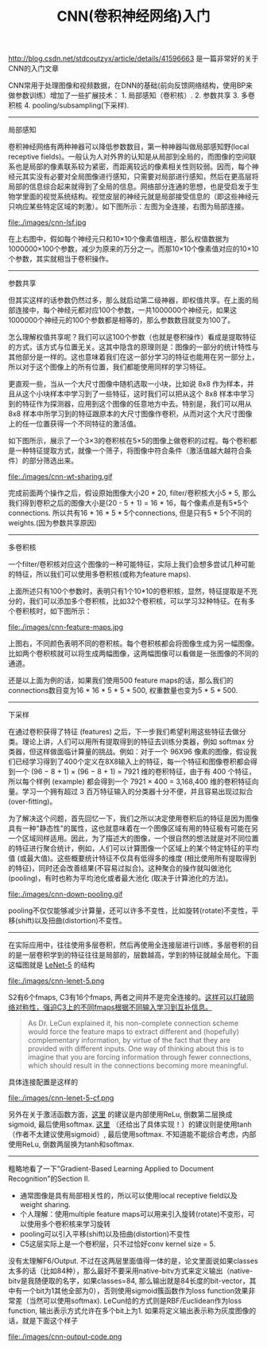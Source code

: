 #+title: CNN(卷积神经网络)入门

http://blog.csdn.net/stdcoutzyx/article/details/41596663 是一篇非常好的关于CNN的入门文章

CNN常用于处理图像和视频数据，在DNN的基础(前向反馈网络结构，使用BP来做参数训练）增加了一些扩展技术： 1. 局部感知（卷积核）. 2. 参数共享 3. 多卷积核 4. pooling/subsampling(下采样).

-----
局部感知

卷积神经网络有两种神器可以降低参数数目，第一种神器叫做局部感知野(local receptive fields)。一般认为人对外界的认知是从局部到全局的，而图像的空间联系也是局部的像素联系较为紧密，而距离较远的像素相关性则较弱。因而，每个神经元其实没有必要对全局图像进行感知，只需要对局部进行感知，然后在更高层将局部的信息综合起来就得到了全局的信息。网络部分连通的思想，也是受启发于生物学里面的视觉系统结构。视觉皮层的神经元就是局部接受信息的（即这些神经元只响应某些特定区域的刺激）。如下图所示：左图为全连接，右图为局部连接。

file:./images/cnn-lsf.jpg

在上右图中，假如每个神经元只和10×10个像素值相连，那么权值数据为1000000×100个参数，减少为原来的万分之一。而那10×10个像素值对应的10×10个参数，其实就相当于卷积操作。

-----
参数共享

但其实这样的话参数仍然过多，那么就启动第二级神器，即权值共享。在上面的局部连接中，每个神经元都对应100个参数，一共1000000个神经元，如果这1000000个神经元的100个参数都是相等的，那么参数数目就变为100了。

怎么理解权值共享呢？我们可以这100个参数（也就是卷积操作）看成是提取特征的方式，该方式与位置无关。这其中隐含的原理则是：图像的一部分的统计特性与其他部分是一样的。这也意味着我们在这一部分学习的特征也能用在另一部分上，所以对于这个图像上的所有位置，我们都能使用同样的学习特征。

更直观一些，当从一个大尺寸图像中随机选取一小块，比如说 8x8 作为样本，并且从这个小块样本中学习到了一些特征，这时我们可以把从这个 8x8 样本中学习到的特征作为探测器，应用到这个图像的任意地方中去。特别是，我们可以用从 8x8 样本中所学习到的特征跟原本的大尺寸图像作卷积，从而对这个大尺寸图像上的任一位置获得一个不同特征的激活值。

如下图所示，展示了一个3×3的卷积核在5×5的图像上做卷积的过程。每个卷积都是一种特征提取方式，就像一个筛子，将图像中符合条件（激活值越大越符合条件）的部分筛选出来。

file:./images/cnn-wt-sharing.gif

完成前面两个操作之后，假设原始图像大小20 * 20, filter/卷积核大小5 * 5, 那么我们得到卷积之后的图像大小是(20 - 5 + 1) = 16 * 16，每个像素点是有5*5个connections. 所以共有16 * 16 * 5 * 5个connections, 但是只有5 * 5个不同的weights.(因为参数共享原因)

-----
多卷积核

一个filter/卷积核对应这个图像的一种可能特征，实际上我们会想多尝试几种可能的特征，所以我们可以使用多卷积核(或称为feature maps).

上面所述只有100个参数时，表明只有1个10*10的卷积核，显然，特征提取是不充分的，我们可以添加多个卷积核，比如32个卷积核，可以学习32种特征。在有多个卷积核时，如下图所示：

file:./images/cnn-feature-maps.jpg

上图右，不同颜色表明不同的卷积核。每个卷积核都会将图像生成为另一幅图像。比如两个卷积核就可以将生成两幅图像，这两幅图像可以看做是一张图像的不同的通道。

还是以上面为例的话，如果我们使用500 feature maps的话，那么我们的connections数目变为16 * 16 * 5 * 5 * 500, 权重数量也变为5 * 5 * 500.

-----
下采样

在通过卷积获得了特征 (features) 之后，下一步我们希望利用这些特征去做分类。理论上讲，人们可以用所有提取得到的特征去训练分类器，例如 softmax 分类器，但这样做面临计算量的挑战。例如：对于一个 96X96 像素的图像，假设我们已经学习得到了400个定义在8X8输入上的特征，每一个特征和图像卷积都会得到一个 (96 − 8 + 1) × (96 − 8 + 1) = 7921 维的卷积特征，由于有 400 个特征，所以每个样例 (example) 都会得到一个 7921 × 400 = 3,168,400 维的卷积特征向量。学习一个拥有超过 3 百万特征输入的分类器十分不便，并且容易出现过拟合 (over-fitting)。

为了解决这个问题，首先回忆一下，我们之所以决定使用卷积后的特征是因为图像具有一种"静态性"的属性，这也就意味着在一个图像区域有用的特征极有可能在另一个区域同样适用。因此，为了描述大的图像，一个很自然的想法就是对不同位置的特征进行聚合统计，例如，人们可以计算图像一个区域上的某个特定特征的平均值 (或最大值)。这些概要统计特征不仅具有低得多的维度 (相比使用所有提取得到的特征)，同时还会改善结果(不容易过拟合)。这种聚合的操作就叫做池化 (pooling)，有时也称为平均池化或者最大池化 (取决于计算池化的方法)。

file:./images/cnn-down-pooling.gif

pooling不仅仅能够减少计算量，还可以许多不变性，比如旋转(rotate)不变性，平移(shift)以及扭曲(distortion)不变性。

-----
在实际应用中，往往使用多层卷积，然后再使用全连接层进行训练，多层卷积的目的是一层卷积学到的特征往往是局部的，层数越高，学到的特征就越全局化。下面这幅图就是 [[http://yann.lecun.com/exdb/lenet/index.html][LeNet-5]] 的结构

file:./images/cnn-lenet-5.png

S2有6个fmaps, C3有16个fmaps, 两者之间并不是完全连接的。[[http://www.codeproject.com/Articles/16650/Neural-Network-for-Recognition-of-Handwritten-Digi][这样可以打破网络对称性，强迫C3上的不同fmaps根据不同输入学习到互补信息。]]
#+BEGIN_QUOTE
As Dr. LeCun explained it, his non-complete connection scheme would force the feature maps to extract different and (hopefully) complementary information, by virtue of the fact that they are provided with different inputs. One way of thinking about this is to imagine that you are forcing information through fewer connections, which should result in the connections becoming more meaningful.
#+END_QUOTE

具体连接配置是这样的

file:./images/cnn-lenet-5-cf.png

另外在关于激活函数方面，[[http://www.tuicool.com/articles/MzMbEv2][这里]] 的建议是内部使用ReLu, 倒数第二层换成sigmoid, 最后使用softmax. [[http://www.codeproject.com/Articles/16650/Neural-Network-for-Recognition-of-Handwritten-Digi][这里]] （还给出了具体实现！）的建议则是使用tanh（作者不太建议使用sigmoid）, 最后使用softmax. 不知道能不能综合考虑，内部使用ReLu, 倒数两层换为tanh和softmax.


-----
粗略地看了一下"Gradient-Based Learning Applied to Document Recognition"的Section II.
- 通常图像是具有局部相关性的，所以可以使用local receptive field以及weight sharing.
- 个人理解：使用multiple feature maps可以用来引入旋转(rotate)不变形，可以使用多个卷积核来学习旋转
- pooling可以引入平移(shift)以及扭曲(distortion)不变性
- C5这层实际上是一个卷积层，只不过恰好conv kernel size = 5.

没有太理解F6/Output. 不过在这两层里面值得一体的是，论文里面说如果classes太多的话（比如84种），那么最好不要采用native-bitv方式来定义输出（native-bitv是我随便取的名字，如果classes=84, 那么输出就是84长度的bit-vector，其中有一个bit为1其他全部为0），否则使用sigmoid簇函数作为loss function效果非常差（当然可以使用softmax). LeCun给的方式则是RBF/Euclidean作为loss function, 输出表示方式允许在多个bit上为1. 如果将定义输出表示称为灰度图像的话，就是下面这个样子

file:./images/cnn-output-code.png
